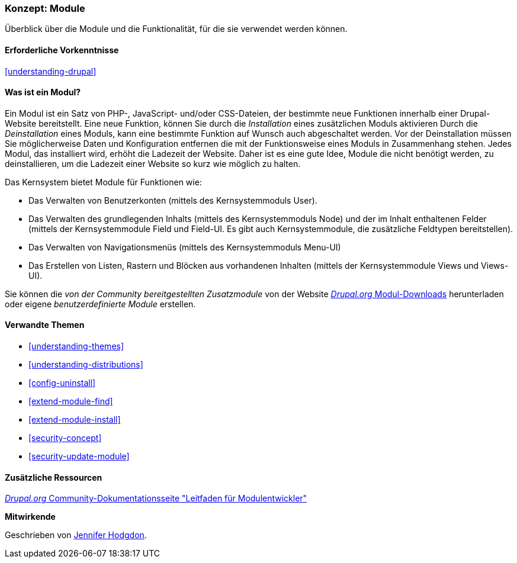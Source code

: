 [[understanding-modules]]
=== Konzept: Module

[role="summary"]
Überblick über die Module und die Funktionalität, für die sie verwendet werden können.

(((Module,overview)))
(((Contributed module,overview)))
(((Core module,overview)))
(((Field module,overview)))
(((Field UI module,overview)))
(((Menu UI module,overview)))
(((Node module,overview)))
(((User module,overview)))
(((Views module,overview)))
(((Views UI module,overview)))
(((Module,core)))
(((Module,contributed)))
(((Module,Field)))
(((Module,Field UI)))
(((Module,Menu UI)))
(((Module,Node)))
(((Module,User)))
(((Module,Views)))
(((Module,Views UI)))

==== Erforderliche Vorkenntnisse

<<understanding-drupal>>

==== Was ist ein Modul?

Ein Modul ist ein Satz von PHP-, JavaScript- und/oder CSS-Dateien, der bestimmte neue Funktionen innerhalb einer
Drupal-Website bereitstellt. Eine neue Funktion, können Sie durch die _Installation_ eines zusätzlichen Moduls aktivieren Durch die _Deinstallation_ eines Moduls, kann eine bestimmte Funktion auf Wunsch auch abgeschaltet werden. Vor der Deinstallation müssen Sie möglicherweise Daten und Konfiguration entfernen die mit der Funktionsweise eines Moduls in Zusammenhang stehen. Jedes Modul, das installiert wird, erhöht die Ladezeit der Website. Daher ist es eine gute Idee, Module die nicht benötigt werden, zu deinstallieren, um die Ladezeit einer Website so kurz wie möglich zu halten.

Das Kernsystem bietet Module für Funktionen wie:

* Das Verwalten von Benutzerkonten (mittels des Kernsystemmoduls User).

* Das Verwalten des grundlegenden Inhalts (mittels des Kernsystemmoduls Node) und der im Inhalt enthaltenen Felder (mittels der Kernsystemmodule Field und Field-UI. Es gibt auch Kernsystemmodule, die zusätzliche Feldtypen bereitstellen).

* Das Verwalten von Navigationsmenüs (mittels des Kernsystemmoduls Menu-UI)

* Das Erstellen von Listen, Rastern und Blöcken aus vorhandenen Inhalten (mittels der Kernsystemmodule Views und
Views-UI).

Sie können die _von der Community bereitgestellten Zusatzmodule_ von der Website
https://www.drupal.org/project/project_module[_Drupal.org_ Modul-Downloads] herunterladen oder eigene
_benutzerdefinierte Module_ erstellen.

==== Verwandte Themen

* <<understanding-themes>>
* <<understanding-distributions>>
* <<config-uninstall>>
* <<extend-module-find>>
* <<extend-module-install>>
* <<security-concept>>
* <<security-update-module>>

==== Zusätzliche Ressourcen

https://www.drupal.org/developing/modules[_Drupal.org_ Community-Dokumentationsseite "Leitfaden für Modulentwickler"]


*Mitwirkende*

Geschrieben von https://www.drupal.org/u/jhodgdon[Jennifer Hodgdon].
